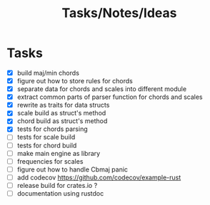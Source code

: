 #+TITLE: Tasks/Notes/Ideas

* Tasks
    - [X] build maj/min chords
    - [X] figure out how to store rules for chords
    - [X] separate data for chords and scales into different module
    - [X] extract common parts of parser function for chords and scales
    - [X] rewrite as traits for data structs
    - [X] scale build as struct's method
    - [X] chord build as struct's method
    - [X] tests for chords parsing
    - [ ] tests for scale build
    - [ ] tests for chord build
    - [ ] make main engine as library
    - [ ] frequencies for scales
    - [ ] figure out how to handle Cbmaj panic
    - [ ] add codecov https://github.com/codecov/example-rust
    - [ ] release build for crates.io ?
    - [ ] documentation using rustdoc
